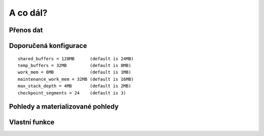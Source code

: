 A co dál?
=========

.. todo::

Přenos dat
----------

.. notecmd:: Export vybrané tabulky do formátu PGDump

   .. code-block:: bash

      pg_dump pokusnik -t ukol_1.budovy -f stav_objekty.dump -Fc -Z 7 -x

.. notecmd:: Import PGDump dávky do databáze

   .. code-block:: bash

      pg_restore -d pokusnik -x -O stav_objekty.dump

Doporučená konfigurace
----------------------

::

   shared_buffers = 128MB      (default is 24MB)
   temp_buffers = 32MB         (default is 8MB)
   work_mem = 8MB              (default is 1MB)
   maintenance_work_mem = 32MB (default is 16MB)
   max_stack_depth = 4MB       (default is 2MB)
   checkpoint_segments = 24    (default is 3)

Pohledy a materializované pohledy
---------------------------------

.. todo::
   
Vlastní funkce
--------------

.. todo::
